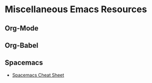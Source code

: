 * Miscellaneous Emacs Resources

** Org-Mode
** Org-Babel
** Spacemacs
- [[https://steinbaugh.com/posts/spacemacs.html][Spacemacs Cheat Sheet]]
